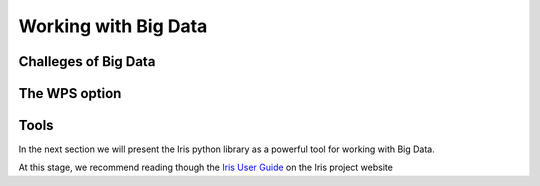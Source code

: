 =====================
Working with Big Data
=====================

Challeges of Big Data
---------------------

The WPS option
--------------

Tools
-----

In the next section we will present the Iris python library as a powerful tool for working with Big Data.

At this stage, we recommend reading though the `Iris User Guide <http://www.scitools.org.uk/iris/docs/latest/userguide/index.html>`_ on the Iris project website
